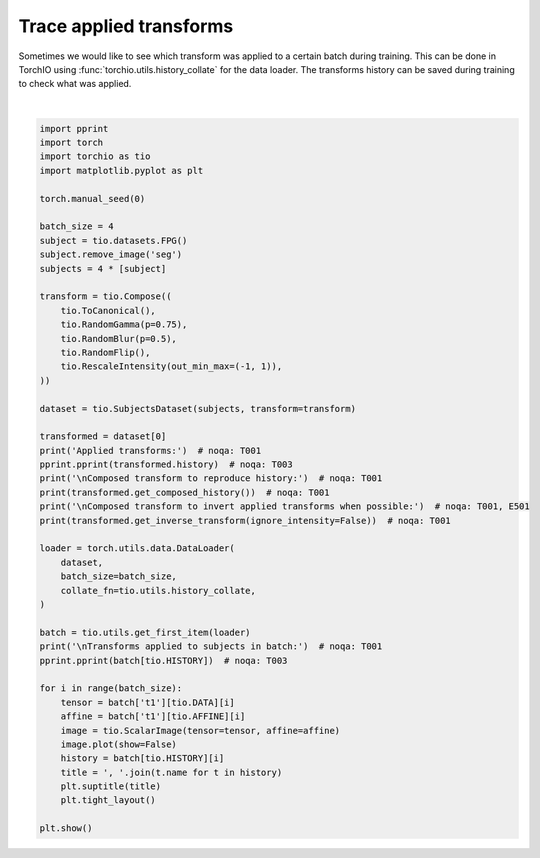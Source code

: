 
.. DO NOT EDIT.
.. THIS FILE WAS AUTOMATICALLY GENERATED BY SPHINX-GALLERY.
.. TO MAKE CHANGES, EDIT THE SOURCE PYTHON FILE:
.. "auto_examples/plot_history.py"
.. LINE NUMBERS ARE GIVEN BELOW.

.. only:: html

    .. note::
        :class: sphx-glr-download-link-note

        Click :ref:`here <sphx_glr_download_auto_examples_plot_history.py>`
        to download the full example code or to run this example in your browser via Binder

.. rst-class:: sphx-glr-example-title

.. _sphx_glr_auto_examples_plot_history.py:


Trace applied transforms
========================

Sometimes we would like to see which transform was applied to a certain batch
during training. This can be done in TorchIO using
:func:`torchio.utils.history_collate` for the data loader. The transforms
history can be saved during training to check what was applied.

.. GENERATED FROM PYTHON SOURCE LINES 10-62



.. rst-class:: sphx-glr-horizontal


    *

      .. image:: /auto_examples/images/sphx_glr_plot_history_001.png
          :alt: ToCanonical, Gamma, Blur, Flip, RescaleIntensity, Sagittal, Coronal, Axial
          :class: sphx-glr-multi-img

    *

      .. image:: /auto_examples/images/sphx_glr_plot_history_002.png
          :alt: ToCanonical, Blur, RescaleIntensity, Sagittal, Coronal, Axial
          :class: sphx-glr-multi-img

    *

      .. image:: /auto_examples/images/sphx_glr_plot_history_003.png
          :alt: ToCanonical, Gamma, Flip, RescaleIntensity, Sagittal, Coronal, Axial
          :class: sphx-glr-multi-img

    *

      .. image:: /auto_examples/images/sphx_glr_plot_history_004.png
          :alt: ToCanonical, Gamma, Blur, Flip, RescaleIntensity, Sagittal, Coronal, Axial
          :class: sphx-glr-multi-img


.. rst-class:: sphx-glr-script-out

 Out:

 .. code-block:: none

    Applied transforms:
    [ToCanonical(),
     Gamma(gamma={'t1': [0.8018916845321655]}),
     RescaleIntensity(out_min_max=(-1, 1), percentiles=(0, 100), masking_method=None)]

    Composed transform to reproduce history:
    Compose([ToCanonical(), Gamma(gamma={'t1': [0.8018916845321655]}), RescaleIntensity(out_min_max=(-1, 1), percentiles=(0, 100), masking_method=None)])

    Composed transform to invert applied transforms when possible:
    /Users/fernando/git/torchio/torchio/transforms/augmentation/composition.py:65: RuntimeWarning: Skipping ToCanonical as it is not invertible
      warnings.warn(message, RuntimeWarning)
    /Users/fernando/git/torchio/torchio/transforms/augmentation/composition.py:65: RuntimeWarning: Skipping RescaleIntensity as it is not invertible
      warnings.warn(message, RuntimeWarning)
    Compose([Gamma(gamma={'t1': [0.8018916845321655]}, invert=True)])

    Transforms applied to subjects in batch:
    [[ToCanonical(),
      Gamma(gamma={'t1': [1.125920057296753]}),
      Blur(std={'t1': [tensor([0.5645, 1.3632, 1.8304])]}),
      Flip(axes=(0,)),
      RescaleIntensity(out_min_max=(-1, 1), percentiles=(0, 100), masking_method=None)],
     [ToCanonical(),
      Blur(std={'t1': [tensor([0.5397, 0.3014, 0.0634])]}),
      RescaleIntensity(out_min_max=(-1, 1), percentiles=(0, 100), masking_method=None)],
     [ToCanonical(),
      Gamma(gamma={'t1': [0.8567072749137878]}),
      Flip(axes=(0,)),
      RescaleIntensity(out_min_max=(-1, 1), percentiles=(0, 100), masking_method=None)],
     [ToCanonical(),
      Gamma(gamma={'t1': [0.7924771308898926]}),
      Blur(std={'t1': [tensor([1.4525, 1.4022, 0.4076])]}),
      Flip(axes=(0,)),
      RescaleIntensity(out_min_max=(-1, 1), percentiles=(0, 100), masking_method=None)]]






|

.. code-block:: default


    import pprint
    import torch
    import torchio as tio
    import matplotlib.pyplot as plt

    torch.manual_seed(0)

    batch_size = 4
    subject = tio.datasets.FPG()
    subject.remove_image('seg')
    subjects = 4 * [subject]

    transform = tio.Compose((
        tio.ToCanonical(),
        tio.RandomGamma(p=0.75),
        tio.RandomBlur(p=0.5),
        tio.RandomFlip(),
        tio.RescaleIntensity(out_min_max=(-1, 1)),
    ))

    dataset = tio.SubjectsDataset(subjects, transform=transform)

    transformed = dataset[0]
    print('Applied transforms:')  # noqa: T001
    pprint.pprint(transformed.history)  # noqa: T003
    print('\nComposed transform to reproduce history:')  # noqa: T001
    print(transformed.get_composed_history())  # noqa: T001
    print('\nComposed transform to invert applied transforms when possible:')  # noqa: T001, E501
    print(transformed.get_inverse_transform(ignore_intensity=False))  # noqa: T001

    loader = torch.utils.data.DataLoader(
        dataset,
        batch_size=batch_size,
        collate_fn=tio.utils.history_collate,
    )

    batch = tio.utils.get_first_item(loader)
    print('\nTransforms applied to subjects in batch:')  # noqa: T001
    pprint.pprint(batch[tio.HISTORY])  # noqa: T003

    for i in range(batch_size):
        tensor = batch['t1'][tio.DATA][i]
        affine = batch['t1'][tio.AFFINE][i]
        image = tio.ScalarImage(tensor=tensor, affine=affine)
        image.plot(show=False)
        history = batch[tio.HISTORY][i]
        title = ', '.join(t.name for t in history)
        plt.suptitle(title)
        plt.tight_layout()

    plt.show()


.. rst-class:: sphx-glr-timing

   **Total running time of the script:** ( 0 minutes  13.822 seconds)


.. _sphx_glr_download_auto_examples_plot_history.py:


.. only :: html

 .. container:: sphx-glr-footer
    :class: sphx-glr-footer-example


  .. container:: binder-badge

    .. image:: images/binder_badge_logo.svg
      :target: https://mybinder.org/v2/gh/fepegar/torchio/master?filepath=notebooks/auto_examples/plot_history.ipynb
      :alt: Launch binder
      :width: 150 px


  .. container:: sphx-glr-download sphx-glr-download-python

     :download:`Download Python source code: plot_history.py <plot_history.py>`



  .. container:: sphx-glr-download sphx-glr-download-jupyter

     :download:`Download Jupyter notebook: plot_history.ipynb <plot_history.ipynb>`


.. only:: html

 .. rst-class:: sphx-glr-signature

    `Gallery generated by Sphinx-Gallery <https://sphinx-gallery.github.io>`_
